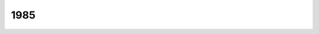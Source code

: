 ====
1985
====

.. quote::
    :author: Akira Toriyama
    :manga: Dragon Ball
    :index: candeur
    :year: 1985

    `Dragon Ball <https://fr.wikipedia.org/wiki/Dragon_Ball>`_

    Je n'avais jamais vu les premiers épisodes jusque récemment.
    La série est très longue et il n'est peut-être pas utile
    de la voir jusqu'au bout mais les premières heures sont
    denses et joue sur la candeur d'un personnage qui découvre
    la société et quelques-uns de ses travers après avoir passé
    ses premières années loin de toutes tentations. La nudité
    est aussi naturelle qu'un habit.
